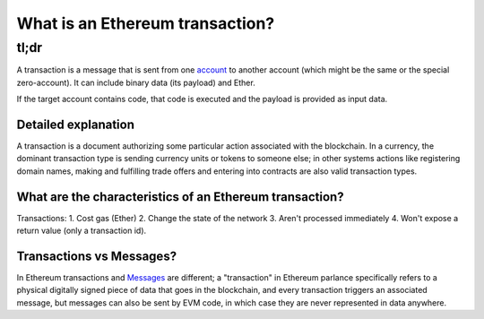 What is an Ethereum transaction?
--------------------------------

tl;dr
^^^^^

A transaction is a message that is sent from one
`account </docs/Ethereum-glossary-for-newbies/account.md>`__ to another
account (which might be the same or the special zero-account). It can
include binary data (its payload) and Ether.

If the target account contains code, that code is executed and the
payload is provided as input data.

Detailed explanation
~~~~~~~~~~~~~~~~~~~~

A transaction is a document authorizing some particular action
associated with the blockchain. In a currency, the dominant transaction
type is sending currency units or tokens to someone else; in other
systems actions like registering domain names, making and fulfilling
trade offers and entering into contracts are also valid transaction
types.

What are the characteristics of an Ethereum transaction?
~~~~~~~~~~~~~~~~~~~~~~~~~~~~~~~~~~~~~~~~~~~~~~~~~~~~~~~~

Transactions: 1. Cost gas (Ether) 2. Change the state of the network 3.
Aren't processed immediately 4. Won't expose a return value (only a
transaction id).

Transactions vs Messages?
~~~~~~~~~~~~~~~~~~~~~~~~~

In Ethereum transactions and
`Messages </docs/Ethereum-glossary-for-newbies/message.md>`__ are
different; a "transaction" in Ethereum parlance specifically refers to a
physical digitally signed piece of data that goes in the blockchain, and
every transaction triggers an associated message, but messages can also
be sent by EVM code, in which case they are never represented in data
anywhere.
